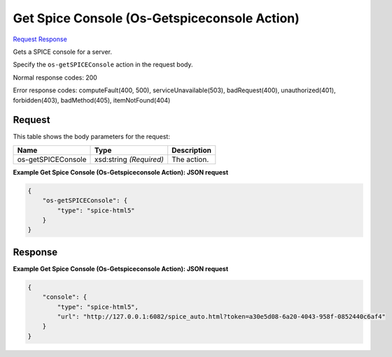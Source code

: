 
Get Spice Console (Os-Getspiceconsole Action)
=============================================

`Request <POST_get_spice_console_(os-getspiceconsole_action)_v2.1_tenant_id_servers_server_id_action.rst#request>`__
`Response <POST_get_spice_console_(os-getspiceconsole_action)_v2.1_tenant_id_servers_server_id_action.rst#response>`__

.. rest_method:: POST /v2.1/{tenant_id}/servers/{server_id}/action

Gets a SPICE console for a server.

Specify the ``os-getSPICEConsole`` action in the request body.



Normal response codes: 200

Error response codes: computeFault(400, 500), serviceUnavailable(503), badRequest(400),
unauthorized(401), forbidden(403), badMethod(405), itemNotFound(404)

Request
^^^^^^^

.. rest_parameters:: parameters.yaml

	- tenant_id: tenant_id
	- server_id: server_id




This table shows the body parameters for the request:

+--------------------------+-------------------------+-------------------------+
|Name                      |Type                     |Description              |
+==========================+=========================+=========================+
|os-getSPICEConsole        |xsd:string *(Required)*  |The action.              |
+--------------------------+-------------------------+-------------------------+





**Example Get Spice Console (Os-Getspiceconsole Action): JSON request**


.. code::

    {
        "os-getSPICEConsole": {
            "type": "spice-html5"
        }
    }
    


Response
^^^^^^^^





**Example Get Spice Console (Os-Getspiceconsole Action): JSON request**


.. code::

    {
        "console": {
            "type": "spice-html5",
            "url": "http://127.0.0.1:6082/spice_auto.html?token=a30e5d08-6a20-4043-958f-0852440c6af4"
        }
    }
    


